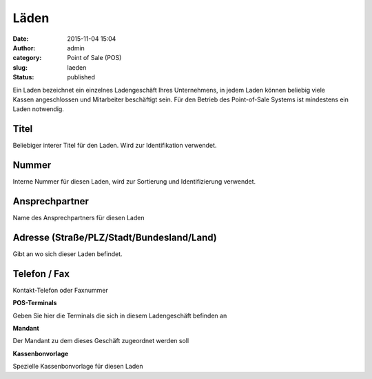 Läden
#####
:date: 2015-11-04 15:04
:author: admin
:category: Point of Sale (POS)
:slug: laeden
:status: published

Ein Laden bezeichnet ein einzelnes Ladengeschäft Ihres Unternehmens, in jedem Laden können beliebig viele Kassen angeschlossen und Mitarbeiter beschäftigt sein. Für den Betrieb des Point-of-Sale Systems ist mindestens ein Laden notwendig.

Titel
^^^^^

Beliebiger interer Titel für den Laden. Wird zur Identifikation verwendet.

Nummer
^^^^^^

Interne Nummer für diesen Laden, wird zur Sortierung und Identifizierung verwendet.

Ansprechpartner
^^^^^^^^^^^^^^^

Name des Ansprechpartners für diesen Laden

Adresse (Straße/PLZ/Stadt/Bundesland/Land)
^^^^^^^^^^^^^^^^^^^^^^^^^^^^^^^^^^^^^^^^^^

Gibt an wo sich dieser Laden befindet.

Telefon / Fax
^^^^^^^^^^^^^

Kontakt-Telefon oder Faxnummer

**POS-Terminals**

Geben Sie hier die Terminals die sich in diesem Ladengeschäft befinden an

**Mandant**

Der Mandant zu dem dieses Geschäft zugeordnet werden soll

**Kassenbonvorlage**

Spezielle Kassenbonvorlage für diesen Laden

